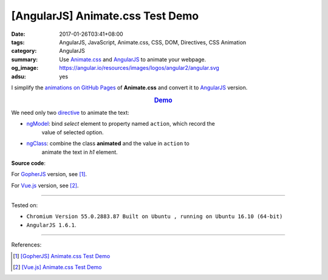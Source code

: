 [AngularJS] Animate.css Test Demo
#################################

:date: 2017-01-26T03:41+08:00
:tags: AngularJS, JavaScript, Animate.css, CSS, DOM, Directives, CSS Animation
:category: AngularJS
:summary: Use Animate.css_ and AngularJS_ to animate your webpage.
:og_image: https://angular.io/resources/images/logos/angular2/angular.svg
:adsu: yes


I simplify the `animations on GitHub Pages`_ of **Animate.css** and convert it
to AngularJS_ version.

.. rubric:: `Demo <{filename}/code/angularjs/animate.css-test/index.html>`_
   :class: align-center

We need only two directive_ to animate the text:

- ngModel_: bind *select* element to property named ``action``, which record the
            value of selected option.
- ngClass_: combine the class **animated** and the value in ``action`` to
            animate the text in *h1* element.

**Source code**:

.. adsu:: 2

.. show_github_file:: siongui userpages content/code/angularjs/animate.css-test/index.html

For GopherJS_ version, see [1]_.

For Vue.js_ version, see [2]_.

.. adsu:: 3

----

Tested on:

- ``Chromium Version 55.0.2883.87 Built on Ubuntu , running on Ubuntu 16.10 (64-bit)``
- ``AngularJS 1.6.1``.

----

References:

.. [1] `[GopherJS] Animate.css Test Demo <{filename}../24/gopherjs-animate.css-test-demo%en.rst>`_

.. [2] `[Vue.js] Animate.css Test Demo <{filename}../25/vuejs-animate.css-test-demo%en.rst>`_


.. _Vue.js: https://vuejs.org/
.. _AngularJS: https://angularjs.org/
.. _Animate.css: https://daneden.github.io/animate.css/
.. _animations on GitHub Pages: https://daneden.github.io/animate.css/
.. _GopherJS: http://www.gopherjs.org/
.. _directive: https://docs.angularjs.org/guide/directive
.. _ngClass: https://docs.angularjs.org/api/ng/directive/ngClass
.. _ngModel: https://docs.angularjs.org/api/ng/directive/ngModel
